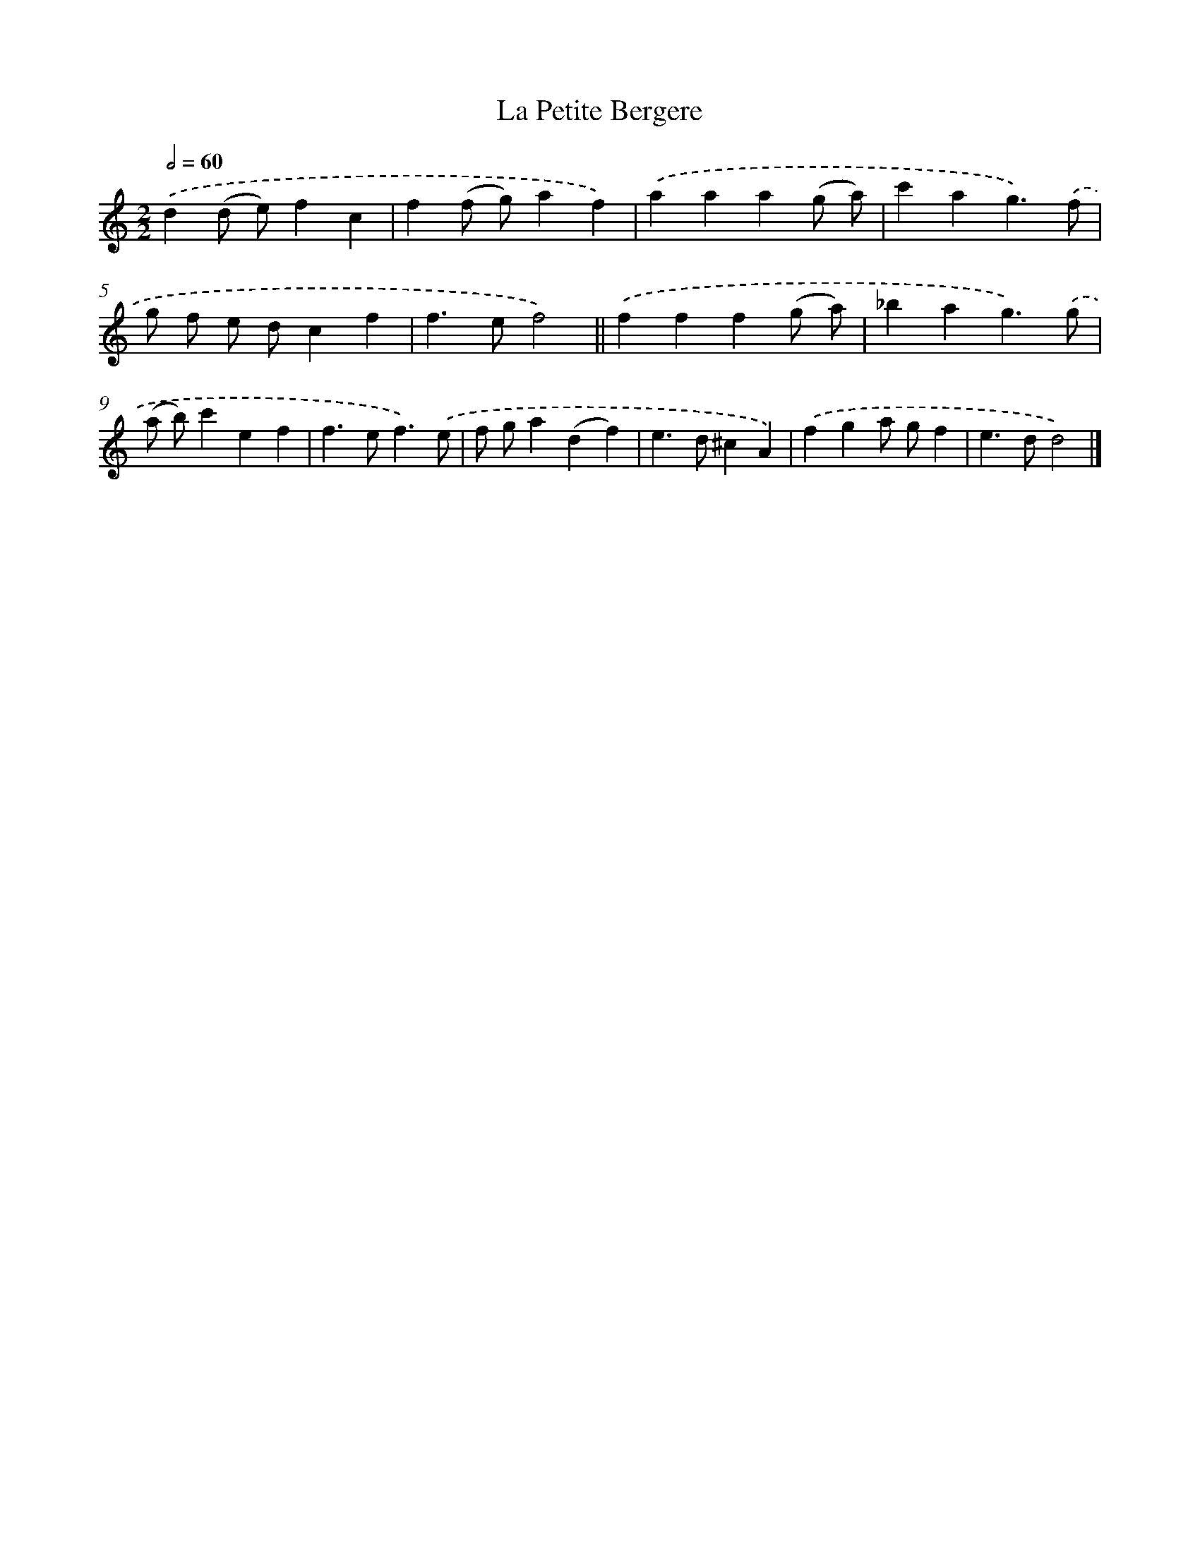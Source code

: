 X: 11852
T: La Petite Bergere
%%abc-version 2.0
%%abcx-abcm2ps-target-version 5.9.1 (29 Sep 2008)
%%abc-creator hum2abc beta
%%abcx-conversion-date 2018/11/01 14:37:19
%%humdrum-veritas 683349879
%%humdrum-veritas-data 2859242264
%%continueall 1
%%barnumbers 0
L: 1/4
M: 2/2
Q: 1/2=60
K: C clef=treble
.('d(d/ e/)fc |
f(f/ g/)af) |
.('aaa(g/ a/) |
c'ag3/).('f/ |
g/ f/ e/ d/cf |
f>ef2) ||
.('fff(g/ a/) [I:setbarnb 8]|
_bag3/).('g/ |
(a/ b/)c'ef |
f>ef3/).('e/ |
f/ g/a(df) |
e>d^cA) |
.('fga/ g/f |
e>dd2) |]
